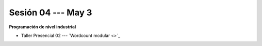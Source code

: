 Sesión 04 --- May 3
-------------------------------------------------------------------------------


**Programación de nivel industrial**

* Taller Presencial 02 --- `Wordcount modular <>`_ 







